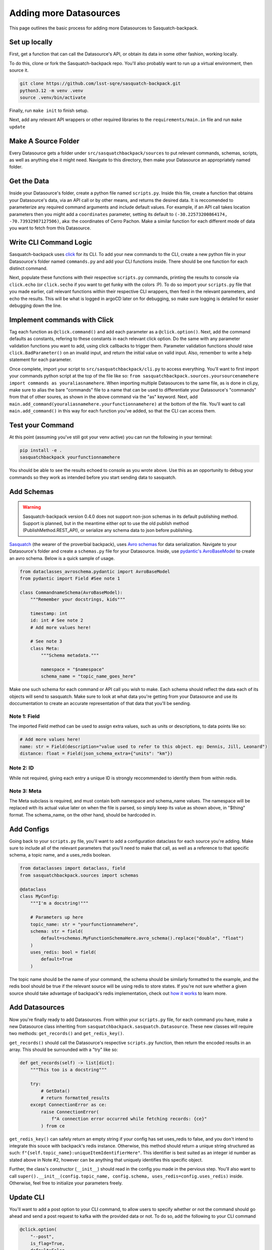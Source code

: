 #######################
Adding more Datasources
#######################

This page outlines the basic process for adding more Datasources to Sasquatch-backpack.

Set up locally
==============

First, get a function that can call the Datasource's API, or obtain its data in some other fashion, working locally.

To do this, clone or fork the Sasquatch-backpack repo. You'll also probably want to run up a virtual environment, then source it.


.. code-block:: bash

    git clone https://github.com/lsst-sqre/sasquatch-backpack.git
    python3.12 -m venv .venv
    source .venv/bin/activate

Finally, run ``make init`` to finish setup.

Next, add any relevant API wrappers or other required libraries to the ``requirements/main.in`` file and run ``make update``

Make A Source Folder
====================

Every Datasource gets a folder under ``src/sasquatchbackpack/sources`` to put relevant commands, schemas, scripts, as well as anything else it might need.
Navigate to this directory, then make your Datasource an appropriately named folder.

Get the Data
============

Inside your Datasource's folder, create a python file named ``scripts.py``.
Inside this file, create a function that obtains your Datasource's data, via an API call or by other means, and returns the desired data.
It is reccomended to parameterize any required command arguments and include default values.
For example, if an API call takes location parameters then you might add a ``coordinates`` parameter,
setting its default to ``(-30.22573200864174, -70.73932987127506)``, aka: the coordinates of Cerro Pachon.
Make a similar function for each different mode of data you want to fetch from this Datasource.

Write CLI Command Logic
=======================

Sasquatch-backpack uses `click <https://click.palletsprojects.com/en/8.1.x/>`__ for its CLI.
To add your new commands to the CLI, create a new python file in your Datasource's folder named ``commands.py``
and add your CLI functions inside. There should be one function for each distinct command.

Next, populate these functions with their respective ``scripts.py`` commands, printing the results to console via ``click.echo`` (or ``click.secho`` if you want to get funky with the colors :P).
To do so import your ``scripts.py`` file that you made earlier, call relevant functions within their respective CLI wrappers, then feed in the relevant paremeters, and echo the results.
This will be what is logged in argoCD later on for debugging, so make sure logging is detailed for easier debugging down the line.

Implement commands with Click
=============================

Tag each function as ``@click.command()`` and add each parameter as a ``@click.option()``.
Next, add the command defaults as constants, refering to these constants in each relevant click option.
Do the same with any parameter validation functions you want to add, using click callbacks to trigger them.
Parameter validation functions should raise ``click.BadParameter()`` on an invalid input, and return the initial value on valid input.
Also, remember to write a help statement for each parameter.

Once complete, import your script to ``src/sasquatchbackpack/cli.py`` to access everything. You'll want to first
import your commands python script at the top of the file like so: ``from sasquatchbackpack.sources.yoursourcenamehere import commands as youraliasnamehere``.
When importing multiple Datasources to the same file, as is done in cli.py, make sure to alias the bare "commands" file to a name that can be used to differentiate your Datasource's "commands" from that of other soures, as shown in the above command via the "as" keyword.
Next, add ``main.add_command(youraliasnamehere.yourfunctionnamehere)`` at the bottom of the file.
You'll want to call ``main.add_command()`` in this way for each function you've added, so that the CLI can access them.

Test your Command
=================
At this point (assuming you've still got your venv active) you can run the following in your terminal:

.. code-block:: sh

    pip install -e .
    sasquatchbackpack yourfunctionnamehere

You should be able to see the results echoed to console as you wrote above.
Use this as an opportunity to debug your commands so they work as intended before you start sending data to sasquatch.

Add Schemas
===========

.. warning ::

    Sasquatch-backpack version 0.4.0 does not support non-json schemas in its default publishing method. Support is planned, but in the meantime either opt to use the old publish method (PublishMethod.REST_API), or serialize any schema data to json before publishing.

`Sasquatch <https://sasquatch.lsst.io>`__ (the wearer of the proverbial backpack), uses `Avro schemas <https://sasquatch.lsst.io/user-guide/avro.html>`__ for data serialization.
Navigate to your Datasource's folder and create a ``schemas.py`` file for your Datasource.
Inside, use `pydantic's AvroBaseModel <https://marcosschroh.github.io/dataclasses-avroschema/pydantic/>`__ to create an avro schema.
Below is a quick sample of usage.

.. code-block:: python

    from dataclasses_avroschema.pydantic import AvroBaseModel
    from pydantic import Field #See note 1

    class CommandnameSchema(AvroBaseModel):
        """Remember your docstrings, kids"""

        timestamp: int
        id: int # See note 2
        # Add more values here!

        # See note 3
        class Meta:
            """Schema metadata."""

            namespace = "$namespace"
            schema_name = "topic_name_goes_here"

Make one such schema for each command or API call you wish to make.
Each schema should reflect the data each of its objects will send to sasquatch.
Make sure to look at what data you're getting from your Datasource and use its doccumentation to create an accurate representation of that data that you'll be sending.

Note 1: Field
-------------
The imported Field method can be used to assign extra values, such as units or descriptions, to data points like so:

.. code-block:: python

    # Add more values here!
    name: str = Field(description="value used to refer to this object. eg: Dennis, Jill, Leonard")
    distance: float = Field(json_schema_extra={"units": "km"})

Note 2: ID
-------------
While not required, giving each entry a unique ID is strongly reccommended to identify them from within redis.

Note 3: Meta
------------
The Meta subclass is required, and must contain both namespace and schema_name values.
The namespace will be replaced with its actual value later on when the file is parsed, so simply keep its value as shown above, in "$thing" format.
The schema_name, on the other hand, should be hardcoded in.

Add Configs
===========
Going back to your ``scripts.py`` file, you'll want to add a configuration dataclass for each source you're adding.
Make sure to include all of the relevant parameters that you'll need to make that call, as well as a reference to that specific schema, a topic name, and a uses_redis boolean.

.. code-block:: python

    from dataclasses import dataclass, field
    from sasquatchbackpack.sources import schemas

    @dataclass
    class MyConfig:
        """I'm a docstring!"""

        # Parameters up here
        topic_name: str = "yourfunctionnamehere",
        schema: str = field(
            default=schemas.MyFunctionSchemaHere.avro_schema().replace("double", "float")
        )
        uses_redis: bool = field(
            default=True
        )

The topic name should be the name of your command, the schema should be similarly formatted to the example, and the redis bool should be true if the relevant source will be using redis to store states.
If you're not sure whether a given source should take advantage of backpack's redis implementation, check out `how it works <./redis.html>`__ to learn more.

Add Datasources
===============
Now you're finally ready to add Datasources.
From within your ``scripts.py`` file, for each command you have, make a new Datasource class inheriting from ``sasquatchbackpack.sasquatch.Datasource``.
These new classes will require two methods: ``get_records()`` and ``get_redis_key()``.

``get_records()`` should call the Datasource's respective ``scripts.py`` function, then return the encoded results in an array.
This should be surrounded with a "try" like so:

.. code-block:: python

    def get_records(self) -> list[dict]:
        """This too is a docstring"""

        try:
            # GetData()
            # return formatted_results
        except ConnectionError as ce:
            raise ConnectionError(
                f"A connection error occurred while fetching records: {ce}"
            ) from ce

``get_redis_key()`` can safely return an empty string if your config has set uses_redis to false, and you don't intend to integrate this souce with backpack's redis instance.
Otherwise, this method should return a unique string structured as such: ``f"{self.topic_name}:uniqueItemIdentifierHere"``.
This identifier is best suited as an integer id number as stated above in Note #2, however can be anything that uniquely identifies this specific object.

Further, the class's constructor (``__init__``) should read in the config you made in the pervious step.
You'll also want to call ``super().__init__(config.topic_name, config.schema, uses_redis=config.uses_redis)`` inside.
Otherwise, feel free to initialize your parameters freely.

Update CLI
==========
You'll want to add a post option to your CLI command, to allow users to specify whether or not the command should go ahead and send a post request to kafka with the provided data or not.
To do so, add the following to your CLI command

.. code-block:: python

    @click.option(
        "--post",
        is_flag=True,
        default=False,
        help=(
            "Allows the user to specify that the command output"
            "should be posted to kafka"
        ),
    )


Remember to also add ``post: bool,  # noqa: FBT001`` as a parameter.
You can add the funciton of the post flag after the body of the extant function with the following:

.. code-block:: python

    click.echo(
        f"Querying USGS with post mode {'enabled' if post else 'disabled'}..."
    )
    #Query
    if not post:
        click.echo("Post mode is disabled: No data will be sent to Kafka.")
        return

    click.echo("Post mode enabled: Sending data...")

To actually send the data, simply import and instantiate the config and source objects you made in your ``scripts.py`` file.
Then, import ``sasquatchbackpack.sasquatch`` and add the following:

.. code-block:: python

    # the params here should already exist, as you're implementing this
    # into the CLI command you've already made!
    config = scripts.MyConfigHere(params)
    source = scripts.MySourceHere(config)
    backpack_dispatcher = sasquatch.BackpackDispatcher(
        source
    )

    result, records = backpack_dispatcher.publish()

    if "Error" in result:
        click.secho(result, fg="red")
    elif "Warning" in result:
        click.secho(result, fg="yellow")
    else:
        click.secho("Data successfully sent!", fg="green")

The records returned from the post command are the ones that the command sent.
They're very helpful for giving user feedback in the CLI!

Test it!
========
Running the CLI command should now result in the data being posted to sasquatch!
Specifically you can search `kafdrop on data-int <https://data-int.lsst.cloud/kafdrop/>`_
for the ``lsst.backpack`` topic, and your data should show up there.
